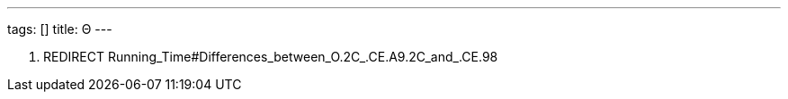 ---
tags: []
title: Θ
---

1.  REDIRECT Running_Time#Differences_between_O.2C_.CE.A9.2C_and_.CE.98

